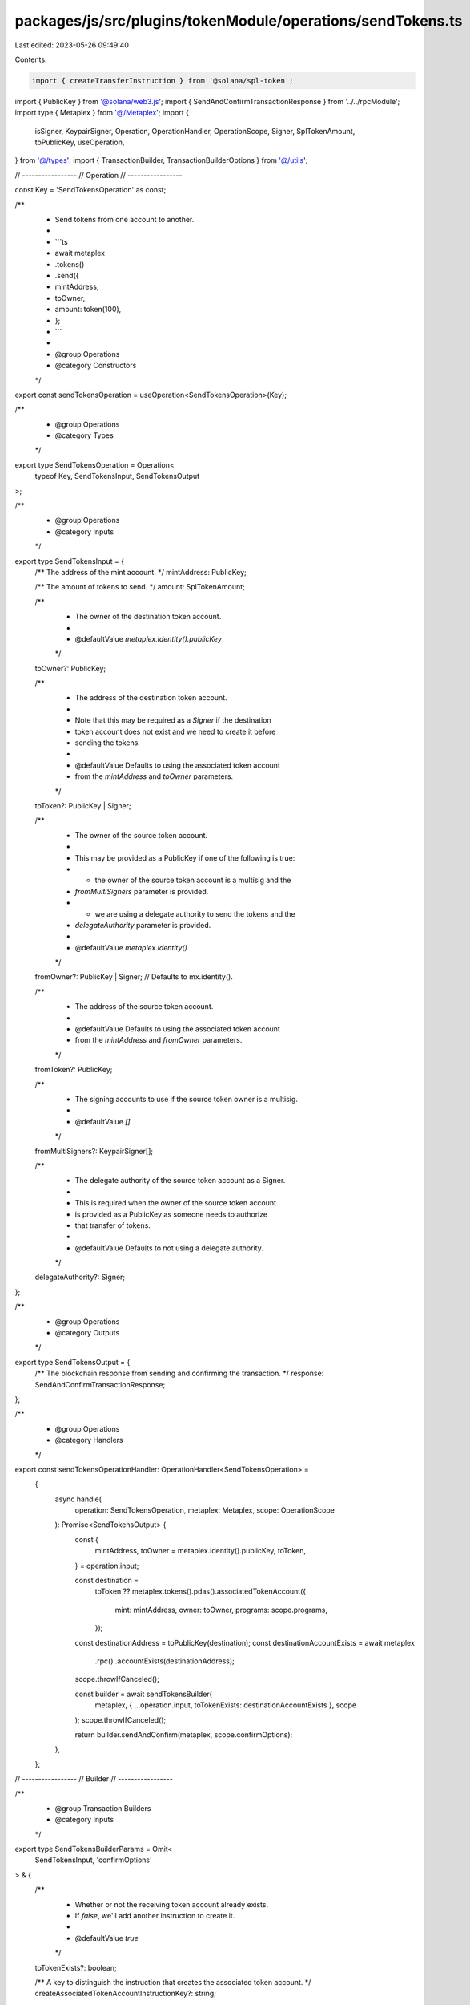 packages/js/src/plugins/tokenModule/operations/sendTokens.ts
============================================================

Last edited: 2023-05-26 09:49:40

Contents:

.. code-block:: ts

    import { createTransferInstruction } from '@solana/spl-token';
import { PublicKey } from '@solana/web3.js';
import { SendAndConfirmTransactionResponse } from '../../rpcModule';
import type { Metaplex } from '@/Metaplex';
import {
  isSigner,
  KeypairSigner,
  Operation,
  OperationHandler,
  OperationScope,
  Signer,
  SplTokenAmount,
  toPublicKey,
  useOperation,
} from '@/types';
import { TransactionBuilder, TransactionBuilderOptions } from '@/utils';

// -----------------
// Operation
// -----------------

const Key = 'SendTokensOperation' as const;

/**
 * Send tokens from one account to another.
 *
 * ```ts
 * await metaplex
 *   .tokens()
 *   .send({
 *     mintAddress,
 *     toOwner,
 *     amount: token(100),
 *   };
 * ```
 *
 * @group Operations
 * @category Constructors
 */
export const sendTokensOperation = useOperation<SendTokensOperation>(Key);

/**
 * @group Operations
 * @category Types
 */
export type SendTokensOperation = Operation<
  typeof Key,
  SendTokensInput,
  SendTokensOutput
>;

/**
 * @group Operations
 * @category Inputs
 */
export type SendTokensInput = {
  /** The address of the mint account. */
  mintAddress: PublicKey;

  /** The amount of tokens to send. */
  amount: SplTokenAmount;

  /**
   * The owner of the destination token account.
   *
   * @defaultValue `metaplex.identity().publicKey`
   */
  toOwner?: PublicKey;

  /**
   * The address of the destination token account.
   *
   * Note that this may be required as a `Signer` if the destination
   * token account does not exist and we need to create it before
   * sending the tokens.
   *
   * @defaultValue Defaults to using the associated token account
   * from the `mintAddress` and `toOwner` parameters.
   */
  toToken?: PublicKey | Signer;

  /**
   * The owner of the source token account.
   *
   * This may be provided as a PublicKey if one of the following is true:
   * - the owner of the source token account is a multisig and the
   *   `fromMultiSigners` parameter is provided.
   * - we are using a delegate authority to send the tokens and the
   *   `delegateAuthority` parameter is provided.
   *
   * @defaultValue `metaplex.identity()`
   */
  fromOwner?: PublicKey | Signer; // Defaults to mx.identity().

  /**
   * The address of the source token account.
   *
   * @defaultValue Defaults to using the associated token account
   * from the `mintAddress` and `fromOwner` parameters.
   */
  fromToken?: PublicKey;

  /**
   * The signing accounts to use if the source token owner is a multisig.
   *
   * @defaultValue `[]`
   */
  fromMultiSigners?: KeypairSigner[];

  /**
   * The delegate authority of the source token account as a Signer.
   *
   * This is required when the owner of the source token account
   * is provided as a PublicKey as someone needs to authorize
   * that transfer of tokens.
   *
   * @defaultValue Defaults to not using a delegate authority.
   */
  delegateAuthority?: Signer;
};

/**
 * @group Operations
 * @category Outputs
 */
export type SendTokensOutput = {
  /** The blockchain response from sending and confirming the transaction. */
  response: SendAndConfirmTransactionResponse;
};

/**
 * @group Operations
 * @category Handlers
 */
export const sendTokensOperationHandler: OperationHandler<SendTokensOperation> =
  {
    async handle(
      operation: SendTokensOperation,
      metaplex: Metaplex,
      scope: OperationScope
    ): Promise<SendTokensOutput> {
      const {
        mintAddress,
        toOwner = metaplex.identity().publicKey,
        toToken,
      } = operation.input;

      const destination =
        toToken ??
        metaplex.tokens().pdas().associatedTokenAccount({
          mint: mintAddress,
          owner: toOwner,
          programs: scope.programs,
        });
      const destinationAddress = toPublicKey(destination);
      const destinationAccountExists = await metaplex
        .rpc()
        .accountExists(destinationAddress);
      scope.throwIfCanceled();

      const builder = await sendTokensBuilder(
        metaplex,
        { ...operation.input, toTokenExists: destinationAccountExists },
        scope
      );
      scope.throwIfCanceled();

      return builder.sendAndConfirm(metaplex, scope.confirmOptions);
    },
  };

// -----------------
// Builder
// -----------------

/**
 * @group Transaction Builders
 * @category Inputs
 */
export type SendTokensBuilderParams = Omit<
  SendTokensInput,
  'confirmOptions'
> & {
  /**
   * Whether or not the receiving token account already exists.
   * If `false`, we'll add another instruction to create it.
   *
   * @defaultValue `true`
   */
  toTokenExists?: boolean;

  /** A key to distinguish the instruction that creates the associated token account. */
  createAssociatedTokenAccountInstructionKey?: string;

  /** A key to distinguish the instruction that creates the token account. */
  createAccountInstructionKey?: string;

  /** A key to distinguish the instruction that initializes the token account. */
  initializeTokenInstructionKey?: string;

  /** A key to distinguish the instruction that transfers the tokens. */
  transferTokensInstructionKey?: string;
};

/**
 * Send tokens from one account to another.
 *
 * ```ts
 * const transactionBuilder = await metaplex
 *   .tokens()
 *   .builders()
 *   .send({
 *     mintAddress,
 *     toOwner,
 *     amount: token(100),
 *   });
 * ```
 *
 * @group Transaction Builders
 * @category Constructors
 */
export const sendTokensBuilder = async (
  metaplex: Metaplex,
  params: SendTokensBuilderParams,
  options: TransactionBuilderOptions = {}
): Promise<TransactionBuilder> => {
  const { programs, payer = metaplex.rpc().getDefaultFeePayer() } = options;
  const {
    mintAddress,
    amount,
    toOwner = metaplex.identity().publicKey,
    toToken,
    toTokenExists = true,
    fromOwner = metaplex.identity(),
    fromToken,
    fromMultiSigners = [],
    delegateAuthority,
  } = params;

  const [fromOwnerPublicKey, signers] = isSigner(fromOwner)
    ? [fromOwner.publicKey, [fromOwner]]
    : [fromOwner, [delegateAuthority, ...fromMultiSigners].filter(isSigner)];

  const tokenProgram = metaplex.programs().getToken(programs);
  const source =
    fromToken ??
    metaplex.tokens().pdas().associatedTokenAccount({
      mint: mintAddress,
      owner: fromOwnerPublicKey,
      programs,
    });
  const destination =
    toToken ??
    metaplex.tokens().pdas().associatedTokenAccount({
      mint: mintAddress,
      owner: toOwner,
      programs,
    });

  return (
    TransactionBuilder.make()
      .setFeePayer(payer)

      // Create token account if missing.
      .add(
        await metaplex
          .tokens()
          .builders()
          .createTokenIfMissing(
            {
              ...params,
              mint: mintAddress,
              owner: toOwner,
              token: toToken,
              tokenExists: toTokenExists,
              tokenVariable: 'toToken',
            },
            { programs, payer }
          )
      )

      // Transfer tokens.
      .add({
        instruction: createTransferInstruction(
          source,
          toPublicKey(destination),
          delegateAuthority ? delegateAuthority.publicKey : fromOwnerPublicKey,
          amount.basisPoints.toNumber(),
          fromMultiSigners,
          tokenProgram.address
        ),
        signers,
        key: params.transferTokensInstructionKey ?? 'transferTokens',
      })
  );
};


